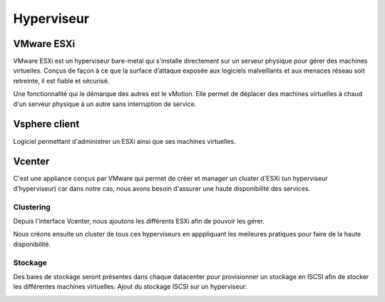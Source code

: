 Hyperviseur
============
VMware ESXi
--------------------
VMware ESXi est un hyperviseur bare-metal qui s'installe directement sur un serveur physique pour gérer des machines virtuelles.
Conçus de façon à ce que la surface d’attaque exposée aux logiciels malveillants et aux menaces réseau soit retreinte, il est fiable et sécurisé.

Une fonctionnalité qui le démarque des autres est le vMotion. Elle permet de déplacer des machines virtuelles à chaud d'un serveur physique à un autre sans interruption de service.

.. image:: ../../_static/infrastructure/hyperviseur/esxi.png

Vsphere client
--------------
Logiciel permettant d'administrer un ESXi ainsi que ses machines virtuelles.

.. image:: ../../_static/infrastructure/hyperviseur/vsphere.PNG

Vcenter
-------
C'est une appliance conçus par VMware qui permet de créer et manager un cluster d'ESXi (un hyperviseur d'hyperviseur) car dans notre cas, nous avons besoin d'assurer une haute disponibilité des services.

.. image:: ../../_static/infrastructure/hyperviseur/vcenter.PNG

Clustering
^^^^^^^^^^
Depuis l'interface Vcenter, nous ajoutons les différents ESXi afin de pouvoir les gérer.

Nous créons ensuite un cluster de tous ces hyperviseurs en apppliquant les meileures pratiques pour faire de la haute disponibilité.

.. image:: ../../_static/infrastructure/hyperviseur/cluster.PNG

Stockage
^^^^^^^^
Des baies de stockage seront présentes dans chaque datacenter pour provisionner un stockage en ISCSI afin de stocker les différentes machines virtuelles.
Ajout du stockage ISCSI sur un hyperviseur:

.. image:: ../../_static/infrastructure/hyperviseur/stockage.PNG
